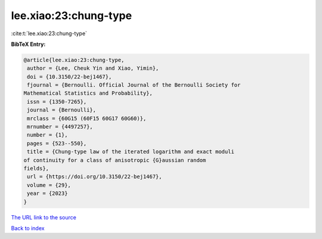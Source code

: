 lee.xiao:23:chung-type
======================

:cite:t:`lee.xiao:23:chung-type`

**BibTeX Entry:**

.. code-block:: bibtex

   @article{lee.xiao:23:chung-type,
    author = {Lee, Cheuk Yin and Xiao, Yimin},
    doi = {10.3150/22-bej1467},
    fjournal = {Bernoulli. Official Journal of the Bernoulli Society for
   Mathematical Statistics and Probability},
    issn = {1350-7265},
    journal = {Bernoulli},
    mrclass = {60G15 (60F15 60G17 60G60)},
    mrnumber = {4497257},
    number = {1},
    pages = {523--550},
    title = {Chung-type law of the iterated logarithm and exact moduli
   of continuity for a class of anisotropic {G}aussian random
   fields},
    url = {https://doi.org/10.3150/22-bej1467},
    volume = {29},
    year = {2023}
   }
`The URL link to the source <ttps://doi.org/10.3150/22-bej1467}>`_


`Back to index <../By-Cite-Keys.html>`_
